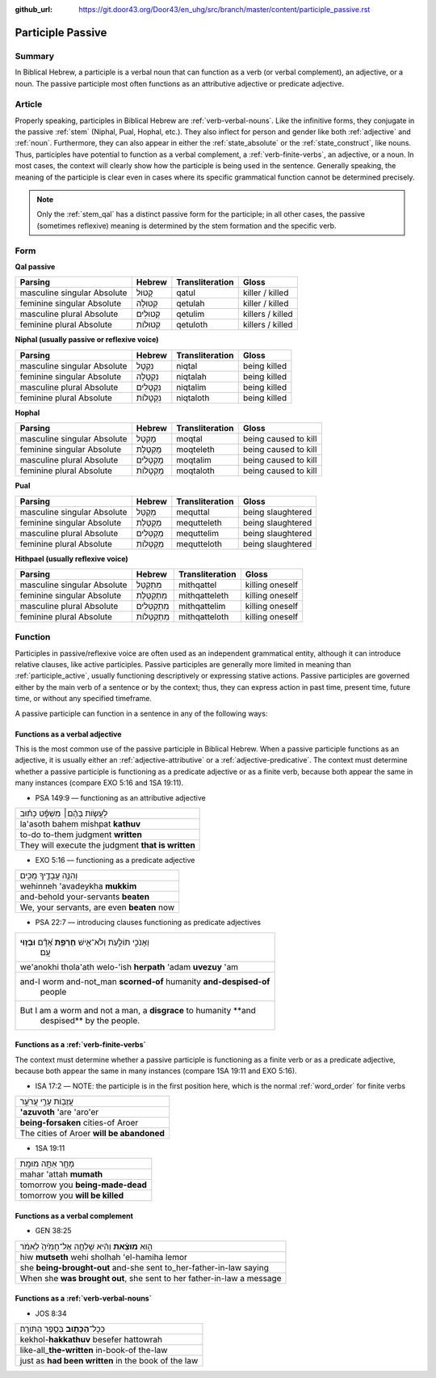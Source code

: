 :github_url: https://git.door43.org/Door43/en_uhg/src/branch/master/content/participle_passive.rst

.. _participle_passive:

Participle Passive
==================

Summary
-------

In Biblical Hebrew, a participle is a verbal noun that can function as a
verb (or verbal complement), an adjective, or a noun. The passive
participle most often functions as an attributive adjective or predicate
adjective.

Article
-------

Properly speaking, participles in Biblical Hebrew are :ref:`verb-verbal-nouns`.
Like the infinitive forms, they conjugate in the passive
:ref:`stem`
(Niphal, Pual, Hophal, etc.). They also inflect for person and gender
like both
:ref:`adjective`
and
:ref:`noun`.
Furthermore, they can also appear in either the :ref:`state_absolute`
or the :ref:`state_construct`,
like nouns. Thus, participles have potential to function as a verbal
complement, a :ref:`verb-finite-verbs`,
an adjective, or a noun. In most cases, the context will clearly show
how the participle is being used in the sentence. Generally speaking,
the meaning of the participle is clear even in cases where its specific
grammatical function cannot be determined precisely.

.. note:: Only the :ref:`stem_qal`
          has a distinct passive form for the participle; in all other cases, the
          passive (sometimes reflexive) meaning is determined by the stem
          formation and the specific verb.

Form
----

**Qal passive**

.. csv-table::
  :header-rows: 1

  Parsing,Hebrew,Transliteration,Gloss
  masculine singular Absolute,קָטוּל,qatul,killer / killed
  feminine singular Absolute,קְטוּלָה,qetulah,killer / killed
  masculine plural Absolute,קְטוּלִים,qetulim,killers / killed
  feminine plural Absolute,קְטוּלוֹת,qetuloth,killers / killed

**Niphal (usually passive or reflexive voice)**

.. csv-table::
  :header-rows: 1

  Parsing,Hebrew,Transliteration,Gloss
  masculine singular Absolute,נִקְטָל,niqtal,being killed
  feminine singular Absolute,נִקְטָלָה,niqtalah,being killed
  masculine plural Absolute,נִקְטָלִים,niqtalim,being killed
  feminine plural Absolute,נִקְטָלוֹת,niqtaloth,being killed

**Hophal**

.. csv-table::
  :header-rows: 1

  Parsing,Hebrew,Transliteration,Gloss
  masculine singular Absolute,מָקְטָל,moqtal,being caused to kill
  feminine singular Absolute,מָקְטֶלֶת,moqteleth,being caused to kill
  masculine plural Absolute,מָקְטָלִים,moqtalim,being caused to kill
  feminine plural Absolute,מָקְטָלוֹת,moqtaloth,being caused to kill

**Pual**

.. csv-table::
  :header-rows: 1

  Parsing,Hebrew,Transliteration,Gloss
  masculine singular Absolute,מְקֻטַּל,mequttal,being slaughtered
  feminine singular Absolute,מְקֻטֶּלֶת,mequtteleth,being slaughtered
  masculine plural Absolute,מְקֻטְּלִים,mequttelim,being slaughtered
  feminine plural Absolute,מְקֻטְּלוֹת,mequtteloth,being slaughtered

**Hithpael (usually reflexive voice)**

.. csv-table::
  :header-rows: 1

  Parsing,Hebrew,Transliteration,Gloss
  masculine singular Absolute,מִתְקַטֵּל,mithqattel,killing oneself
  feminine singular Absolute,מִתְקַטֶּלֶת,mithqatteleth,killing oneself
  masculine plural Absolute,מִתְקַטְּלִים,mithqattelim,killing oneself
  feminine plural Absolute,מִתְקַטְּלוֹת,mithqatteloth,killing oneself

Function
--------

Participles in passive/reflexive voice are often used as an independent
grammatical entity, although it can introduce relative clauses, like
active participles. Passive participles are generally more limited in
meaning than :ref:`participle_active`,
usually functioning descriptively or expressing stative actions. Passive
participles are governed either by the main verb of a sentence or by the
context; thus, they can express action in past time, present time,
future time, or without any specified timeframe.

A passive participle can function in a sentence in any of the following
ways:

Functions as a verbal adjective
^^^^^^^^^^^^^^^^^^^^^^^^^^^^^^^

This is the most common use of the passive participle in Biblical
Hebrew. When a passive participle functions as an adjective, it is
usually either an :ref:`adjective-attributive`
or a :ref:`adjective-predicative`.
The context must determine whether a passive participle is functioning
as a predicate adjective or as a finite verb, because both appear the
same in many instances (compare EXO 5:16 and 1SA 19:11).

-  PSA 149:9 –– functioning as an attributive adjective

.. csv-table::

  לַעֲשׂ֤וֹת בָּהֶ֨ם׀ מִשְׁפָּ֬ט כָּת֗וּב
  la'asoth bahem mishpat **kathuv**
  to-do to-them judgment **written**
  They will execute the judgment **that is written**

-  EXO 5:16 –– functioning as a predicate adjective

.. csv-table::

  וְהִנֵּ֧ה עֲבָדֶ֛יךָ מֻכִּ֖ים
  wehinneh 'avadeykha **mukkim**\ ‮‬
  and-behold your-servants **beaten**
  "We, your servants, are even **beaten** now"

-  PSA 22:7 –– introducing clauses functioning as predicate adjectives

.. csv-table::

  "וְאָנֹכִ֣י תוֹלַ֣עַת וְלֹא־אִ֑ישׁ **חֶרְפַּ֥ת** אָ֝דָ֗ם **וּבְז֥וּי**
     עָֽם׃"
  we'anokhi thola'ath welo-'ish **herpath** 'adam **uvezuy** 'am
  "and-I worm and-not\_man **scorned-of** humanity **and-despised-of**
     people"
  "But I am a worm and not a man, a **disgrace** to humanity **and
     despised** by the people."

Functions as a :ref:`verb-finite-verbs`
^^^^^^^^^^^^^^^^^^^^^^^^^^^^^^^^^^^^^^^^^^^^^^^^^^^^^^^^^^^^^^^^^^^^^^^^^^^^^^^^^^^^^^^^^^^^^^^^^^^^^^^^^^^^^^^^

The context must determine whether a passive participle is functioning
as a finite verb or as a predicate adjective, because both appear the
same in many instances (compare 1SA 19:11 and EXO 5:16).

-  ISA 17:2 –– NOTE: the participle is in the first position here, which
   is the normal :ref:`word_order`
   for finite verbs

.. csv-table::

  עֲזֻב֖וֹת עָרֵ֣י עֲרֹעֵ֑ר
  **'azuvoth** 'are 'aro'er
  **being-forsaken** cities-of Aroer
  The cities of Aroer **will be abandoned**

-  1SA 19:11

.. csv-table::

  מָחָ֖ר אַתָּ֥ה מוּמָֽת
  mahar 'attah **mumath**
  tomorrow you **being-made-dead**
  tomorrow you **will be killed**

Functions as a verbal complement
^^^^^^^^^^^^^^^^^^^^^^^^^^^^^^^^

-  GEN 38:25

.. csv-table::

  הִ֣וא **מוּצֵ֗את** וְהִ֨יא שָׁלְחָ֤ה אֶל־חָמִ֙יהָ֙ לֵאמֹ֔ר
  hiw **mutseth** wehi sholhah 'el-hamiha lemor
  she **being-brought-out** and-she sent to\_her-father-in-law saying
  "When she **was brought out**, she sent to her father-in-law a message"

Functions as a :ref:`verb-verbal-nouns`
^^^^^^^^^^^^^^^^^^^^^^^^^^^^^^^^^^^^^^^^^^^^^^^^^^^^^^^^^^^^^^^^^^^^^^^^^^^^^^^^^^^^^^^^^^^^^^^^^^^^^^^^^^^^^^^^

-  JOS 8:34

.. csv-table::

  כְּכָל־\ **הַכָּת֖וּב** בְּסֵ֥פֶר הַתּוֹרָֽה׃
  kekhol-\ **hakkathuv** ‮‬besefer hattowrah‮‬
  like-all\_\ **the-written** in-book-of the-law
  just as **had been written** in the book of the law
